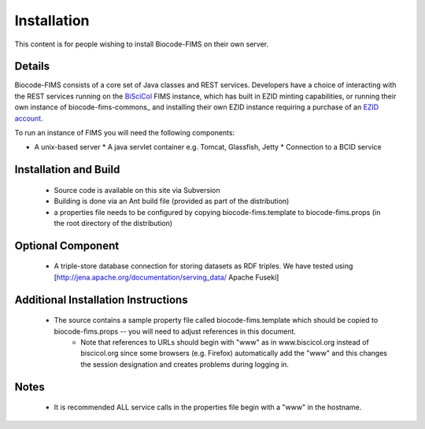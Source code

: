 .. Installation

Installation
=======================

This content is for people wishing to install Biocode-FIMS on their own server.

Details
---------------------

Biocode-FIMS consists of a core set of Java classes and REST services.  Developers have a choice of interacting with the REST services 
running on the BiSciCol_ FIMS instance, which has built in EZID minting capabilities, or running their own 
instance of biocode-fims-commons_ and installing their own EZID instance requiring a purchase of an `EZID account`_.

.. _BiSciCol: http://biscicol.org/
.. _`EZID account`: http://ezid.cdlib.org/

To run an instance of FIMS you will need the following components:

* A unix-based server
  * A java servlet container e.g. Tomcat, Glassfish, Jetty
  * Connection to a BCID service

Installation and Build
---------------------

  * Source code is available on this site via Subversion
  * Building is done via an Ant build file (provided as part of the distribution)
  * a properties file needs to be configured by copying biocode-fims.template to biocode-fims.props (in the root directory of the distribution) 

Optional Component
---------------------
  * A triple-store database connection for storing datasets as RDF triples.  We have tested using [http://jena.apache.org/documentation/serving_data/ Apache Fuseki]

Additional Installation Instructions
---------------------
   * The source contains a sample property file called biocode-fims.template which should be copied to biocode-fims.props  -- you will need to adjust references in this document. 
      * Note that references to URLs should begin with "www" as in www.biscicol.org instead of biscicol.org since some browsers (e.g. Firefox) automatically add the "www" and this changes the session designation and creates problems during logging in.

Notes
---------------------
  * It is recommended ALL service calls in the properties file begin with a "www" in the hostname.  
